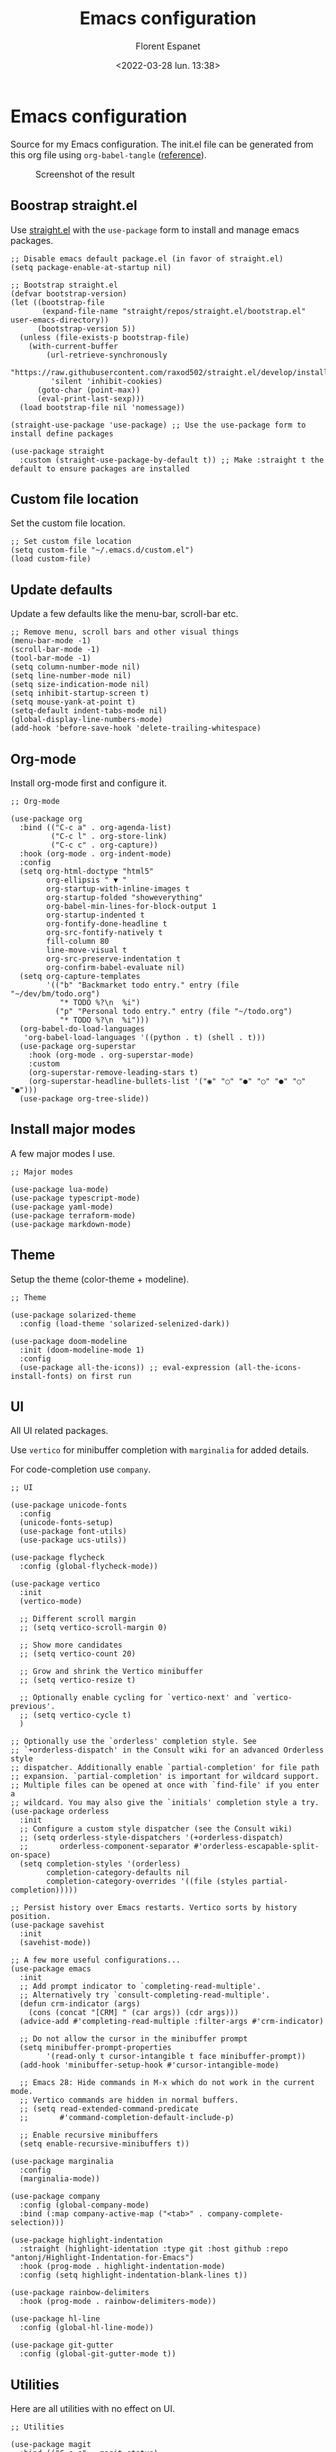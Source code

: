 #+author: Florent Espanet
#+date: <2022-03-28 lun. 13:38>
#+title: Emacs configuration
#+html_link_home: /
#+html_link_up: /notes/
#+property: header-args :tangle ~/.emacs.d/init.el

* Emacs configuration
Source for my Emacs configuration. The init.el file can be generated from this org file using ~org-babel-tangle~ ([[https://orgmode.org/worg/org-contrib/babel/intro.html#literate-programming-example][reference]]).

#+caption: Screenshot of the result
#+attr_html: :width 100%
[[file:../images/emacs-screen.jpg]]

** Boostrap straight.el
Use [[https://github.com/raxod502/straight.el][straight.el]] with the ~use-package~ form to install and manage emacs packages.

#+begin_src elisp
  ;; Disable emacs default package.el (in favor of straight.el)
  (setq package-enable-at-startup nil)

  ;; Bootstrap straight.el
  (defvar bootstrap-version)
  (let ((bootstrap-file
         (expand-file-name "straight/repos/straight.el/bootstrap.el" user-emacs-directory))
        (bootstrap-version 5))
    (unless (file-exists-p bootstrap-file)
      (with-current-buffer
          (url-retrieve-synchronously
           "https://raw.githubusercontent.com/raxod502/straight.el/develop/install.el"
           'silent 'inhibit-cookies)
        (goto-char (point-max))
        (eval-print-last-sexp)))
    (load bootstrap-file nil 'nomessage))

  (straight-use-package 'use-package) ;; Use the use-package form to install define packages

  (use-package straight
    :custom (straight-use-package-by-default t)) ;; Make :straight t the default to ensure packages are installed
#+end_src

** Custom file location
Set the custom file location.

#+begin_src elisp
  ;; Set custom file location
  (setq custom-file "~/.emacs.d/custom.el")
  (load custom-file)
#+end_src

** Update defaults
Update a few defaults like the menu-bar, scroll-bar etc.
#+begin_src elisp
  ;; Remove menu, scroll bars and other visual things
  (menu-bar-mode -1)
  (scroll-bar-mode -1)
  (tool-bar-mode -1)
  (setq column-number-mode nil)
  (setq line-number-mode nil)
  (setq size-indication-mode nil)
  (setq inhibit-startup-screen t)
  (setq mouse-yank-at-point t)
  (setq-default indent-tabs-mode nil)
  (global-display-line-numbers-mode)
  (add-hook 'before-save-hook 'delete-trailing-whitespace)
#+end_src

** Org-mode
Install org-mode first and configure it.

#+begin_src elisp
  ;; Org-mode

  (use-package org
    :bind (("C-c a" . org-agenda-list)
           ("C-c l" . org-store-link)
           ("C-c c" . org-capture))
    :hook (org-mode . org-indent-mode)
    :config
    (setq org-html-doctype "html5"
          org-ellipsis " ▼ "
          org-startup-with-inline-images t
          org-startup-folded "showeverything"
          org-babel-min-lines-for-block-output 1
          org-startup-indented t
          org-fontify-done-headline t
          org-src-fontify-natively t
          fill-column 80
          line-move-visual t
          org-src-preserve-indentation t
          org-confirm-babel-evaluate nil)
    (setq org-capture-templates
          '(("b" "Backmarket todo entry." entry (file "~/dev/bm/todo.org")
             "* TODO %?\n  %i")
            ("p" "Personal todo entry." entry (file "~/todo.org")
             "* TODO %?\n  %i")))
    (org-babel-do-load-languages
     'org-babel-load-languages '((python . t) (shell . t)))
    (use-package org-superstar
      :hook (org-mode . org-superstar-mode)
      :custom
      (org-superstar-remove-leading-stars t)
      (org-superstar-headline-bullets-list '("◉" "○" "●" "○" "●" "○" "●")))
    (use-package org-tree-slide))
#+end_src

** Install major modes
A few major modes I use.

#+begin_src elisp
  ;; Major modes

  (use-package lua-mode)
  (use-package typescript-mode)
  (use-package yaml-mode)
  (use-package terraform-mode)
  (use-package markdown-mode)
#+end_src

** Theme
Setup the theme (color-theme + modeline).

#+begin_src elisp
  ;; Theme

  (use-package solarized-theme
    :config (load-theme 'solarized-selenized-dark))

  (use-package doom-modeline
    :init (doom-modeline-mode 1)
    :config
    (use-package all-the-icons)) ;; eval-expression (all-the-icons-install-fonts) on first run
#+end_src

** UI
All UI related packages.

Use ~vertico~ for minibuffer completion with ~marginalia~ for added details.

For code-completion use ~company~.

#+begin_src elisp
  ;; UI

  (use-package unicode-fonts
    :config
    (unicode-fonts-setup)
    (use-package font-utils)
    (use-package ucs-utils))

  (use-package flycheck
    :config (global-flycheck-mode))

  (use-package vertico
    :init
    (vertico-mode)

    ;; Different scroll margin
    ;; (setq vertico-scroll-margin 0)

    ;; Show more candidates
    ;; (setq vertico-count 20)

    ;; Grow and shrink the Vertico minibuffer
    ;; (setq vertico-resize t)

    ;; Optionally enable cycling for `vertico-next' and `vertico-previous'.
    ;; (setq vertico-cycle t)
    )

  ;; Optionally use the `orderless' completion style. See
  ;; `+orderless-dispatch' in the Consult wiki for an advanced Orderless style
  ;; dispatcher. Additionally enable `partial-completion' for file path
  ;; expansion. `partial-completion' is important for wildcard support.
  ;; Multiple files can be opened at once with `find-file' if you enter a
  ;; wildcard. You may also give the `initials' completion style a try.
  (use-package orderless
    :init
    ;; Configure a custom style dispatcher (see the Consult wiki)
    ;; (setq orderless-style-dispatchers '(+orderless-dispatch)
    ;;       orderless-component-separator #'orderless-escapable-split-on-space)
    (setq completion-styles '(orderless)
          completion-category-defaults nil
          completion-category-overrides '((file (styles partial-completion)))))

  ;; Persist history over Emacs restarts. Vertico sorts by history position.
  (use-package savehist
    :init
    (savehist-mode))

  ;; A few more useful configurations...
  (use-package emacs
    :init
    ;; Add prompt indicator to `completing-read-multiple'.
    ;; Alternatively try `consult-completing-read-multiple'.
    (defun crm-indicator (args)
      (cons (concat "[CRM] " (car args)) (cdr args)))
    (advice-add #'completing-read-multiple :filter-args #'crm-indicator)

    ;; Do not allow the cursor in the minibuffer prompt
    (setq minibuffer-prompt-properties
          '(read-only t cursor-intangible t face minibuffer-prompt))
    (add-hook 'minibuffer-setup-hook #'cursor-intangible-mode)

    ;; Emacs 28: Hide commands in M-x which do not work in the current mode.
    ;; Vertico commands are hidden in normal buffers.
    ;; (setq read-extended-command-predicate
    ;;       #'command-completion-default-include-p)

    ;; Enable recursive minibuffers
    (setq enable-recursive-minibuffers t))

  (use-package marginalia
    :config
    (marginalia-mode))

  (use-package company
    :config (global-company-mode)
    :bind (:map company-active-map ("<tab>" . company-complete-selection)))

  (use-package highlight-indentation
    :straight (highlight-identation :type git :host github :repo "antonj/Highlight-Indentation-for-Emacs")
    :hook (prog-mode . highlight-indentation-mode)
    :config (setq highlight-indentation-blank-lines t))

  (use-package rainbow-delimiters
    :hook (prog-mode . rainbow-delimiters-mode))

  (use-package hl-line
    :config (global-hl-line-mode))

  (use-package git-gutter
    :config (global-git-gutter-mode t))
#+end_src

** Utilities
Here are all utilities with no effect on UI.

#+begin_src elisp
  ;; Utilities

  (use-package magit
    :bind (("C-c s" . magit-status)
           ("C-c b" . magit-blame)
           ("C-c g" . vc-git-grep)))

  (use-package undo-tree
    :config (global-undo-tree-mode))

  (use-package multiple-cursors
    :bind (("C-c m" . mc/mark-all-in-region)
           ("C-c C-n" . mc/mark-next-like-this)))

  (use-package projectile
    :config (projectile-mode)
    :bind-keymap ("C-c p" . projectile-command-map))

  (use-package autorevert)

  (use-package eldoc)

  (use-package realgud
    :config (load-library "realgud"))

  (use-package yasnippet
    :config
    (yas-global-mode t)
    (use-package yasnippet-snippets))

  (use-package gazr
    :straight (gazr :type git :host github :repo "volnt/gazr.el")
    :bind (("C-c h" . gazr)))
#+end_src

** Python setup
Because Python is the language I use the most, I use more packages than just the major-mode.

~blacken~ is used for code formatting, and ~py-isort~ for imports ordering.

~lsp-pyright~ is used for code completion, flycheck warnings and ~find-definitions~ / ~find-references~.

#+begin_src elisp
  ;; Python

  (use-package py-isort
    :bind ("C-c i" . py-isort-before-save)
    :custom (py-isort-options '("-w 120"))
    :hook (before-save . py-isort-before-save))

  (use-package blacken
    :hook (python-mode . blacken-mode)
    :custom (blacken-line-length 120))

  (use-package lsp-pyright
    :hook (python-mode . (lambda ()
                           (require 'lsp-pyright)
                           (lsp)))  ; or lsp-deferred
    :bind-keymap ("C-c C-o" . lsp-command-map)
    :bind (("C-c ;" . xref-find-definitions)
           ("C-c ," . xref-pop-marker-stack)
           ("C-c :" . lsp-find-references)))
#+end_src
